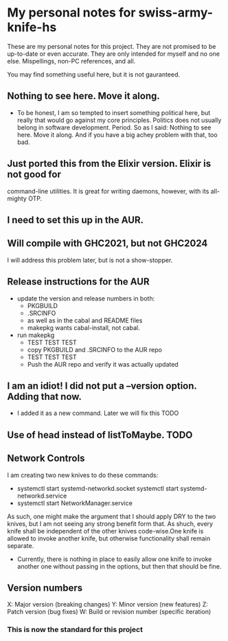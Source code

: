 * My personal notes for swiss-army-knife-hs
  These are my personal notes for this
  project. They are not promised to be
  up-to-date or even accurate. They are only
  intended for myself and no one else. Mispellings,
  non-PC references, and all.

  You may find something useful here, but it is not gauranteed.
** Nothing to see here. Move it along. 
   + To be honest, I am so tempted to insert something political here, but
     really that would go against my core principles. Politics does not
     usually belong in software development. Period. So as I said: Nothing to see here.
     Move it along. And if you have a big achey 
     problem with that, too bad.
** Just ported this from the Elixir version. Elixir is not good for
   command-line utilities. It is great for writing daemons, however,
   with its all-mighty OTP.
** I need to set this up in the AUR.
** Will compile with GHC2021, but not GHC2024
   I will address this problem later, but is not a show-stopper.
** Release instructions for the AUR
   + update the version and release numbers in both:
     + PKGBUILD
     + .SRCINFO
     + as well as in the cabal  and README files
     + makepkg wants cabal-install, not cabal.
   + run makepkg
     + TEST TEST TEST
     + copy PKGBUILD and .SRCINFO to the AUR repo
     + TEST TEST TEST
     + Push the AUR repo and verify it was actually updated  
** I am an idiot! I did not put a --version option. Adding that now.
   + I added it as a new command. Later we will fix this TODO
** Use of head instead of listToMaybe. TODO
** Network Controls
   I am creating two new knives to do these commands:
   + systemctl start systemd-networkd.socket
      systemctl start systemd-networkd.service
   + systemctl start NetworkManager.service
   As such, one might make the argument that I should apply DRY
   to the two knives, but I am not seeing any strong benefit
   form that. As shuch, every knife shall be independent of the other
   knives code-wise.One knife is allowed to invoke another knife, but
   otherwise functionality shall remain separate.
   + Currently, there is nothing in place to easily allow one knife
     to invoke another one without passing in the options, but then
     that should be fine.
** Version numbers
   X: Major version (breaking changes)
   Y: Minor version (new features)
   Z: Patch version (bug fixes)
   W: Build or revision number (specific iteration)
*** This is now the standard for this project

